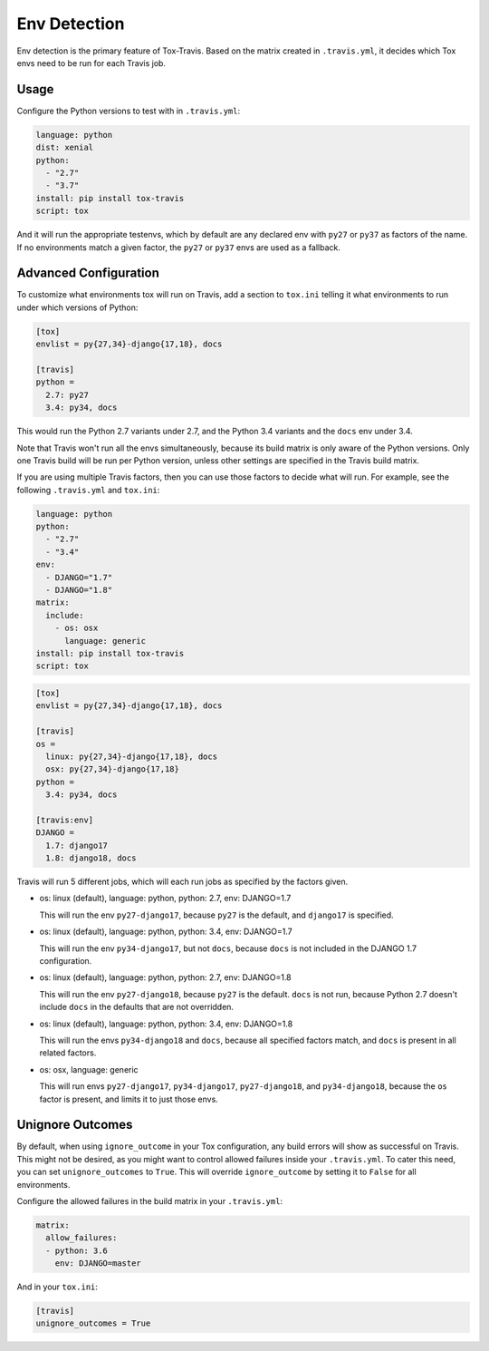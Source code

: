 =============
Env Detection
=============

Env detection is the primary feature of Tox-Travis.
Based on the matrix created in ``.travis.yml``,
it decides which Tox envs
need to be run for each Travis job.


Usage
=====

Configure the Python versions to test with in ``.travis.yml``:

.. code-block:: yaml

    language: python
    dist: xenial
    python:
      - "2.7"
      - "3.7"
    install: pip install tox-travis
    script: tox

And it will run the appropriate testenvs,
which by default are any declared env with
``py27`` or ``py37`` as factors of the name.
If no environments match a given factor,
the ``py27`` or ``py37`` envs are used as a fallback.


Advanced Configuration
======================

To customize what environments tox will run on Travis,
add a section to ``tox.ini`` telling it what environments
to run under which versions of Python:

.. code-block:: ini

    [tox]
    envlist = py{27,34}-django{17,18}, docs

    [travis]
    python =
      2.7: py27
      3.4: py34, docs

This would run the Python 2.7 variants under 2.7,
and the Python 3.4 variants and the ``docs`` env under 3.4.

Note that Travis won't run all the envs simultaneously,
because its build matrix is only aware of the Python versions.
Only one Travis build will be run per Python version,
unless other settings are specified in the Travis build matrix.

If you are using multiple Travis factors,
then you can use those factors to decide what will run.
For example, see the following ``.travis.yml`` and ``tox.ini``:

.. code-block:: yaml

    language: python
    python:
      - "2.7"
      - "3.4"
    env:
      - DJANGO="1.7"
      - DJANGO="1.8"
    matrix:
      include:
        - os: osx
          language: generic
    install: pip install tox-travis
    script: tox

.. code-block:: ini

    [tox]
    envlist = py{27,34}-django{17,18}, docs

    [travis]
    os =
      linux: py{27,34}-django{17,18}, docs
      osx: py{27,34}-django{17,18}
    python =
      3.4: py34, docs

    [travis:env]
    DJANGO =
      1.7: django17
      1.8: django18, docs

Travis will run 5 different jobs,
which will each run jobs as specified by the factors given.

* os: linux (default), language: python, python: 2.7, env: DJANGO=1.7

  This will run the env ``py27-django17``,
  because ``py27`` is the default,
  and ``django17`` is specified.

* os: linux (default), language: python, python: 3.4, env: DJANGO=1.7

  This will run the env ``py34-django17``,
  but not ``docs``,
  because ``docs`` is not included in the DJANGO 1.7 configuration.

* os: linux (default), language: python, python: 2.7, env: DJANGO=1.8

  This will run the env ``py27-django18``,
  because ``py27`` is the default.
  ``docs`` is not run,
  because Python 2.7 doesn't include ``docs``
  in the defaults that are not overridden.

* os: linux (default), language: python, python: 3.4, env: DJANGO=1.8

  This will run the envs ``py34-django18`` and ``docs``,
  because all specified factors match,
  and ``docs`` is present in all related factors.

* os: osx, language: generic

  This will run envs ``py27-django17``, ``py34-django17``,
  ``py27-django18``, and ``py34-django18``,
  because the ``os`` factor is present,
  and limits it to just those envs.


Unignore Outcomes
=================

By default, when using ``ignore_outcome`` in your Tox configuration,
any build errors will show as successful on Travis. This might not
be desired, as you might want to control allowed failures inside your
``.travis.yml``. To cater this need, you can set ``unignore_outcomes``
to ``True``. This will override ``ignore_outcome`` by setting it to
``False`` for all environments.

Configure the allowed failures in the build matrix in your ``.travis.yml``:

.. code-block:: yaml

    matrix:
      allow_failures:
      - python: 3.6
        env: DJANGO=master

And in your ``tox.ini``:

.. code-block:: ini

    [travis]
    unignore_outcomes = True
